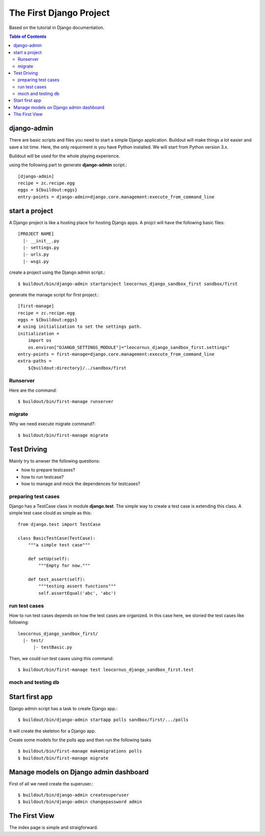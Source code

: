 The First Django Project 
========================

Based on the tutorial in Django documentation.

.. contents:: Table of Contents
    :depth: 5

django-admin
------------

There are basic scripts and files you need to start a simple Django
application.
Buildout will make things a lot easier and save a lot time.
Here, the only requirment is you have Python installed.
We will start from Python version 3.x.

Buildout will be used for the whole playing experience.

using the following part to generate **django-admin** script.::

  [django-admin]
  recipe = zc.recipe.egg
  eggs = ${buildout:eggs}
  entry-points = django-admin=django.core.management:execute_from_command_line

start a project
---------------

A Django project is like a hosting place for hosting Django apps.
A projct will have the following basic files::

  [PROJECT NAME]
    |- __init__.py
    |- settings.py
    |- urls.py
    |- wsgi.py

create a project using the Django admin script.::

  $ buildout/bin/django-admin startproject leocornus_django_sandbox_first sandbox/first

generate the manage script for first project.::

  [first-manage]
  recipe = zc.recipe.egg
  eggs = ${buildout:eggs}
  # using initialization to set the settings path.
  initialization =
      import os
      os.environ["DJANGO_SETTINGS_MODULE"]="leocornus_django_sandbox_first.settings"
  entry-points = first-manage=django.core.management:execute_from_command_line
  extra-paths = 
      ${buildout:directory}/../sandbox/first

Runserver
~~~~~~~~~

Here are the command:: 

  $ buildout/bin/first-manage runserver

migrate
~~~~~~~

Why we need execute migrate command?::

  $ buildout/bin/first-manage migrate

Test Driving
------------

Mainly try to anwser the following questions:

- how to prepare testcases?
- how to run testcase?
- how to manage and mock the dependences for testcases?

preparing test cases
~~~~~~~~~~~~~~~~~~~~

Django has a TestCase class in module **django.test**.
The simple way to create a test case is extending this class.
A simple test case clould as simple as this::

  from django.test import TestCase

  class BasicTestCase(TestCase):
      """a simple test case"""

      def setUp(self):
          """Empty for now."""

      def test_assert(self):
          """testing assert functions"""
          self.assertEqual('abc', 'abc')

run test cases
~~~~~~~~~~~~~~

How to run test cases depends on how the test cases are organized.
In this case here, we storied the test cases like following::

  leocornus_django_sandbox_first/
    |- test/
        |- testBasic.py

Then, we could run test cases using this command::

  $ buildout/bin/first-manage test leocornus_django_sandbox_first.test

moch and testing db
~~~~~~~~~~~~~~~~~~~

Start first app
---------------

Django admin script has a task to create Django app.::

  $ buildout/bin/django-admin startapp polls sandbox/first/.../polls

It will create the skeleton for a Django app.

Create some models for the polls app and then run the following tasks
::

  $ buildout/bin/first-manage makemigrations polls
  $ buildout/bin/first-manage migrate

Manage models on Django admin dashboard
---------------------------------------

First of all we need create the superuser.::

  $ buildout/bin/django-admin createsuperuser
  $ buildout/bin/django-admin changepassword admin

The First View
--------------

The index page is simple and straigforward.
